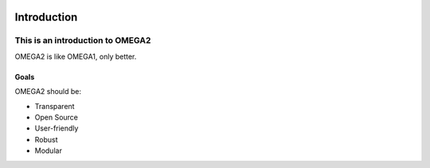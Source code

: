 .. image:: https://www.epa.gov/sites/production/files/styles/medium/public/2013-06/epa_logo_horiz_verysmall.gif


Introduction
============


This is an introduction to OMEGA2  
^^^^^^^^^^^^^^^^^^^^^^^^^^^^^^^^^

OMEGA2 is like OMEGA1, only better.

Goals
-----

OMEGA2 should be:

* Transparent
* Open Source
* User-friendly
* Robust
* Modular
